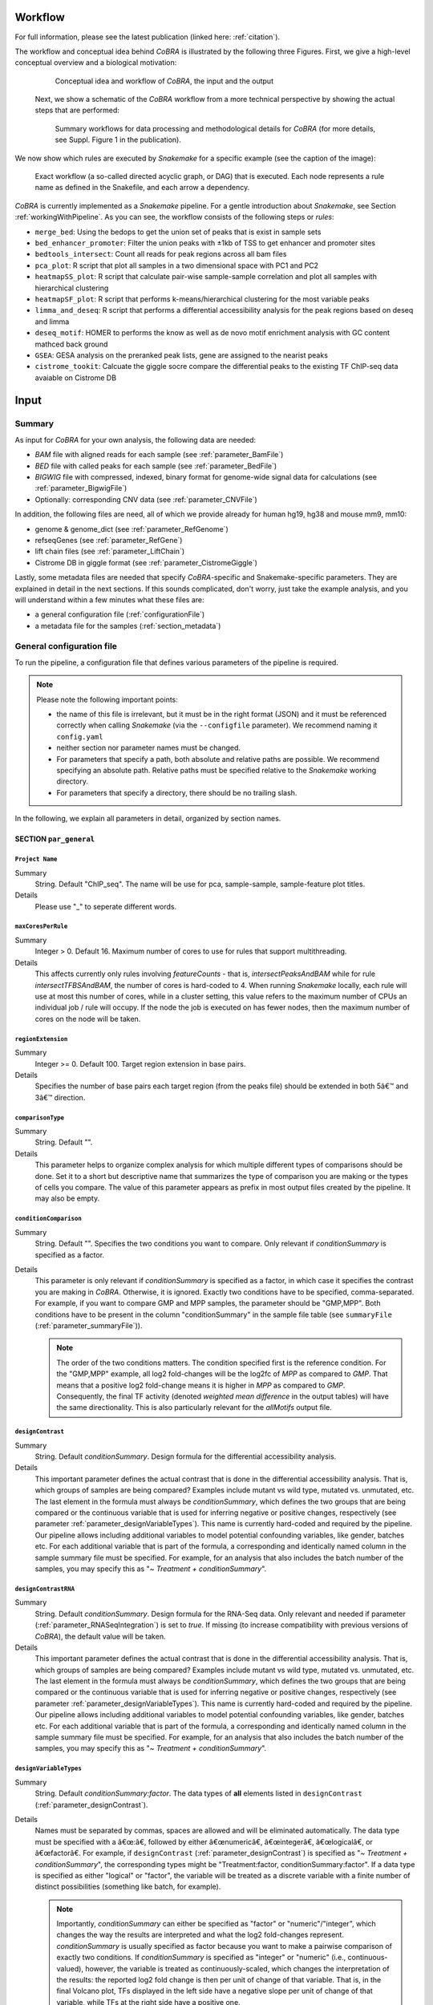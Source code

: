 .. _workflow:

Workflow
************************************************************
For full information, please see the latest publication (linked here: :ref:`citation`).


The workflow and conceptual idea behind *CoBRA* is illustrated by the following three Figures. First, we give a high-level conceptual overview and a biological motivation:

   .. figure:: workflow.png
         :scale: 30 %
         :alt: CoBRA schematics
         :align: center

         Conceptual idea and workflow of *CoBRA*, the input and the output


 Next, we show a schematic of the *CoBRA* workflow from a more technical perspective by showing the actual steps that are performed:


   .. figure:: Cobra_workflow.png
      :scale: 16 %
      :alt: Schematic of the CoBRA workflow and the GC binning
      :align: center

      Summary workflows for data processing and methodological details for *CoBRA* (for more details, see Suppl. Figure 1 in the publication).


We now show which rules are executed by *Snakemake* for a specific example (see the caption of the image):
         
   .. figure:: dag.png
         :scale: 20 %
         :alt: Directed acyclic graph of an example workflow
         :align: center
         
         Exact workflow (a so-called directed acyclic graph, or DAG) that is executed. Each node represents a rule name as defined in the Snakefile, and each arrow a dependency.

*CoBRA* is currently implemented as a *Snakemake* pipeline. For a gentle introduction about *Snakemake*, see Section :ref:`workingWithPipeline`. As you can see, the workflow consists of the following steps or *rules*:

- ``merge_bed``: Using the bedops to get the union set of peaks that is exist in sample sets
- ``bed_enhancer_promoter``:  Filter the union peaks with ±1kb of TSS to get enhancer and promoter sites
- ``bedtools_intersect``: Count all reads for peak regions across all bam files
- ``pca_plot``: R script that plot all samples in a two dimensional space with PC1 and PC2
- ``heatmapSS_plot``: R script that calculate pair-wise sample-sample correlation and plot all samples with hierarchical clustering
- ``heatmapSF_plot``: R script that performs k-means/hierarchical clustering for the most variable peaks
- ``limma_and_deseq``: R script that performs a differential accessibility analysis for the peak regions based on deseq and limma
- ``deseq_motif``: HOMER to performs the know as well as de novo motif enrichment analysis with GC content mathced back ground
- ``GSEA``: GESA analysis on the preranked peak lists, gene are assigned to the nearist peaks
- ``cistrome_tookit``: Calcuate the giggle socre compare the differential peaks to the existing TF ChIP-seq data avaiable on Cistrome DB



Input
************************************************************


Summary
==============================

As input for *CoBRA* for your own analysis, the following data are needed:

- *BAM* file with aligned reads for each sample (see :ref:`parameter_BamFile`)
- *BED* file with called peaks for each sample (see :ref:`parameter_BedFile`)
- *BIGWIG* file with compressed, indexed, binary format for genome-wide signal data for calculations (see :ref:`parameter_BigwigFile`)
- Optionally: corresponding CNV data (see :ref:`parameter_CNVFile`)

In addition, the following files are need, all of which we provide already for human hg19, hg38 and mouse mm9, mm10:

- genome & genome_dict (see :ref:`parameter_RefGenome`)
- refseqGenes (see :ref:`parameter_RefGene`)
- lift chain files (see :ref:`parameter_LiftChain`)
- Cistrome DB in giggle format (see :ref:`parameter_CistromeGiggle`)


Lastly, some metadata files are needed that specify *CoBRA*-specific and Snakemake-specific parameters. They are explained in detail in the next sections. If this sounds complicated, don't worry, just take the example analysis, and you will understand within a few minutes what these files are:

- a general configuration file (:ref:`configurationFile`)
- a metadata file for the samples (:ref:`section_metadata`)


.. _configurationFile:

General configuration file
==============================

To run the pipeline, a configuration file that defines various parameters of the pipeline is required.

.. note:: Please note the following important points:

  - the name of this file is irrelevant, but it must be in the right format (JSON) and it must be referenced correctly when calling *Snakemake* (via the ``--configfile`` parameter). We recommend naming it ``config.yaml``
  - neither section nor parameter names must be changed.
  - For parameters that specify a path, both absolute and relative paths are possible.  We recommend specifying an absolute path. Relative paths must be specified relative to the *Snakemake* working directory.
  - For parameters that specify a directory, there should be no trailing slash.

In the following, we explain all parameters in detail, organized by section names.


SECTION ``par_general``
--------------------------------------------

.. _parameter_Project_Name:


``Project Name``
^^^^^^^^^^^^^^^^^^^^^^^^^^^^^^

Summary
  String. Default "ChIP_seq". The name will be use for pca, sample-sample, sample-feature plot titles.

Details
   Please use "_" to seperate different words.



``maxCoresPerRule``
^^^^^^^^^^^^^^^^^^^^^^^^^^^^^^

Summary
  Integer > 0. Default 16. Maximum number of cores to use for rules that support multithreading.

Details
  This affects currently only rules involving *featureCounts* - that is, *intersectPeaksAndBAM* while for rule *intersectTFBSAndBAM*, the number of cores is hard-coded to 4. When running *Snakemake* locally, each rule will use at most this number of cores, while in a cluster setting, this value refers to the maximum number of CPUs an individual job / rule will occupy. If the node the job is executed on has fewer nodes, then the maximum number of cores on the node will be taken.


.. _parameter_regionExtension:


``regionExtension``
^^^^^^^^^^^^^^^^^^^^^^^^^^^^^^

Summary
  Integer >= 0. Default 100. Target region extension in base pairs.

Details
  Specifies the number of base pairs each target region (from the peaks file) should be extended in both 5â€™ and 3â€™ direction.

.. _parameter_maxCoresPerRule:




.. _parameter_comparisonType:


``comparisonType``
^^^^^^^^^^^^^^^^^^^^^^^^^^^^^^

Summary
  String. Default "".

Details
  This parameter helps to organize complex analysis for which multiple different types of comparisons should be done. Set it to a short but descriptive name that summarizes the type of comparison you are making or the types of cells you compare. The value of this parameter appears as prefix in most output files created by the pipeline. It may also be empty.


.. _parameter_conditionComparison:


``conditionComparison``
^^^^^^^^^^^^^^^^^^^^^^^^^^^^^^^^^^^

Summary
  String. Default "". Specifies the two conditions you want to compare. Only relevant if *conditionSummary* is specified as a factor.

Details
  This parameter is only relevant if *conditionSummary* is specified as a factor, in which case it specifies the contrast you are making in *CoBRA*. Otherwise, it is ignored. Exactly two conditions have to be specified, comma-separated. For example, if you want to compare GMP and MPP samples, the parameter should be "GMP,MPP". Both conditions have to be present in the column "conditionSummary" in the sample file table (see ``summaryFile`` (:ref:`parameter_summaryFile`)).

  .. note:: The order of the two conditions matters. The condition specified first is the reference condition. For the "GMP,MPP" example, all log2 fold-changes will be the log2fc of *MPP* as compared to *GMP*. That means that a positive log2 fold-change means it is higher in *MPP* as compared to *GMP*. Consequently, the final TF activity (denoted *weighted mean difference* in the output tables) will have the same directionality. This is also particularly relevant for the *allMotifs* output file.

.. _parameter_designContrast:


``designContrast``
^^^^^^^^^^^^^^^^^^^^^^^^^^^^^^

Summary
  String. Default  *conditionSummary*. Design formula for the differential accessibility analysis.

Details
  This important parameter defines the actual contrast that is done in the differential accessibility analysis. That is, which groups of samples are being compared? Examples include mutant vs wild type, mutated vs. unmutated, etc. The last element in the formula must always be *conditionSummary*, which defines the two groups that are being compared or the continuous variable that is used for inferring negative or positive changes, respectively (see parameter :ref:`parameter_designVariableTypes`). This name is currently hard-coded and required by the pipeline. Our pipeline allows including additional variables to model potential confounding variables, like gender, batches etc. For each additional variable that is part of the formula, a corresponding and identically named column in the sample summary file must be specified. For example, for an analysis that also includes the batch number of the samples, you may specify this as "*~ Treatment + conditionSummary*".


.. _parameter_designContrastRNA:


``designContrastRNA``
^^^^^^^^^^^^^^^^^^^^^^^^^^^^^^^^

Summary
  String. Default  *conditionSummary*. Design formula for the RNA-Seq data. Only relevant and needed if parameter (:ref:`parameter_RNASeqIntegration`) is set to *true*. If missing (to increase compatibility with previous versions of *CoBRA*), the default value will be taken.

Details
  This important parameter defines the actual contrast that is done in the differential accessibility analysis. That is, which groups of samples are being compared? Examples include mutant vs wild type, mutated vs. unmutated, etc. The last element in the formula must always be *conditionSummary*, which defines the two groups that are being compared or the continuous variable that is used for inferring negative or positive changes, respectively (see parameter :ref:`parameter_designVariableTypes`). This name is currently hard-coded and required by the pipeline. Our pipeline allows including additional variables to model potential confounding variables, like gender, batches etc. For each additional variable that is part of the formula, a corresponding and identically named column in the sample summary file must be specified. For example, for an analysis that also includes the batch number of the samples, you may specify this as "*~ Treatment + conditionSummary*".

.. _parameter_designVariableTypes:


``designVariableTypes``
^^^^^^^^^^^^^^^^^^^^^^^^^^^^^^^^^^^^

Summary
  String. Default  *conditionSummary:factor*.   The data types of **all** elements listed in ``designContrast`` (:ref:`parameter_designContrast`).

Details
  Names must be separated by commas, spaces are allowed and will be eliminated automatically. The data type must be specified with a â€œ:â€, followed by either â€œnumericâ€, â€œintegerâ€, â€œlogicalâ€, or â€œfactorâ€. For example, if ``designContrast`` (:ref:`parameter_designContrast`) is specified as "*~ Treatment + conditionSummary*", the corresponding types might be "Treatment:factor, conditionSummary:factor". If a data type is specified as either "logical" or "factor", the variable will be treated as a discrete variable with a finite number of distinct possibilities (something like batch, for example).

  .. note:: Importantly, *conditionSummary* can either be specified as "factor" or "numeric"/"integer", which changes the way the results are interpreted and what the log2 fold-changes represent. *conditionSummary* is usually specified as factor because you want to make a pairwise comparison of exactly two conditions. If *conditionSummary* is specified as "integer" or "numeric" (i.e., continuous-valued), however, the variable is treated as continuously-scaled, which changes the interpretation of the results: the reported log2 fold change is then per unit of change of that variable. That is, in the final Volcano plot, TFs displayed in the left side have a negative slope per unit of change of that variable, while TFs at the right side have a positive one.


.. _parameter_nPermutations:


``nPermutations``
^^^^^^^^^^^^^^^^^^^^^^^^^^^^^^

Summary
  Integer >=  0. Default 50. The number of random sample permutations.

Details
  If set to a value > 0, in addition to the real data, the sample conditions as specified in the sample table will be randomly permuted *nPermutations* times. This is the recommended way of computing statistical significances for each TF.
  In this approach, the resulting significance value captures the significance of the effect size (that is, the TF activity) for the real data as compared to permuted one.
  Note that the maximum number of possible permutations is limited by the number of samples and can be computed with the binomial coefficient *n* over *k*. For example, if you have *n* = 8 samples in total and they split up in the two conditions/groups as *k* = 5 / *k* = 3, the total number of permutations is 8 over 5 or 8 over 3 (they are both identical). We generally recommend setting this value to high values such as 1,000. If the value is set to a number higher than the number of possible permutations, it will be adjusted automatically to the maximum number of permutations as determined by the binomial coefficient.

  If set to 0, an alternative way of computing significances that is not based on permutations is performed. First, in the CG normalization step, a Welch Two Sample t-test is performed for each bin and the overall significance by treating the T-statistics as z-scores is calculated, which allows to summarize them across the bins and convert them to one p-value per TF. For this conversion of z-scores per bin to p-value an estimate of the variance of the T-scores is approximated (see the publication for details). This procedure reduces the dependency of the p-value on the sample size (since the number of TFBS can range between a few dozen and multiple tens of thousands depending on the TF).

  .. note:: If set to a value > 0, the ``nBootstraps`` (:ref:`parameter_nBootstraps`) is ignored and can be set to any value.

  .. note:: While using permutations is the recommended approach for assessing statistical significance, in some cases it might be more useful to use the analytical approach: (1) If the number of samples is small or the groups show a very uneven distributions, the total number of possible permutations is also very small and therefore also the permutation-based approach might not accurately assess significance. As a rough guideline, we do not recommend running less than 100 permutations. (2) This approach is usually more stringent than the analytical one. If you have only small differences between the two groups and despite the fact there is no strong signal to capture in the first place, you may want to run the analytical approach instead in such a case.

  .. note:: The permutation-based approach is computationally more expensive than the analytical approach. The running time of the pipeline increases with the number of permutations.

.. warning:: Do not change the value of this parameter after (parts of) the pipeline have been run, some steps may fail due to this change. If you really need to change the value, rerun the pipeline from the *diffPeaks* step onwards.

.. _parameter_nBootstraps:

``nBootstraps``
^^^^^^^^^^^^^^^^^^^^^^^^^^^^^^

Summary
  Integer >=  0. Default 1,000. The number of bootstrap for estimating the variance of the TF-specific T scores in the CG binning step.

Details
  To properly estimate the variance of the T scores for each TF in the CG binning step, we employ a bootstrap approach using the boot library in R with a user-adjustable number of bootstrap replicates (default 1,000), with resampling the bin-specific data and then performing the t-test against the full sample as described above. We then calculate the variance of the bootstrapped T scores for each bin. For more details, see the methods of the publication.

  .. note:: Only relevant if the ``nPermutations`` (:ref:`parameter_nPermutations`) is set to 0. If both are set to 0, an error is thrown.

  .. warning:: If bootstraps are used, it is recommended to use a reasonable large number. We recommend a value 1,000 and found that higher numbers do not add much benefit but instead only increase running time unnecessarily.


.. _parameter_nGCBins:


``nGCBins``
^^^^^^^^^^^^^^^^^^^^^^^^^^^^^^

Summary
  Integer > 0. Default 10. Number of GC bins for the binning step.

Details

  This parameter sets the number of GC bins that are used during the binning step. The default is to split the data into 10 bins (0-10% GC content, 11-20%, ..., 91-100%), for each of which the significance is calculated independently (see Methods). Too many bins may result in bins being skipped due to an insufficient number of TFBS for that particular bin and TF, while too few bins may introduce GC-specific biases when summarizing the signal across all TFBS.



.. _parameter_TFs:


``TFs``
^^^^^^^^^^^^^^^^^^^^^^^^^^^^^^

Summary
  String. Default "all". Either "all" or a comma-separated list of TF names of TFs to include. If set to "all", all TFs that are found in the directory as specified in ``dir_TFBS`` (:ref:`parameter_dir_TFBS`) will be used.

Details
  If the analysis should be restricted to a subset of TFs, list the names of the TF to include in a comma-separated manner here.

  .. note:: For each TF ``{TF}``, a corresponding file ``{TF}_TFBS.bed`` needs to be present in the directory that is specified by ``dir_TFBS`` (:ref:`parameter_dir_TFBS`).

  .. warning:: We strongly recommending running *CoBRA* with as many TF as possible due to our statistical model that we use that compares against a background model.

.. _parameter_dir_scripts:


``dir_scripts``
^^^^^^^^^^^^^^^^^^^^^^^^^^^^^^

Summary
  String. The path to the directory where the R scripts for running the pipeline are stored.

Details
  .. warning:: The folder name must be ``R``, and it has to be located in the same folder as the ``Snakefile``.

.. _parameter_RNASeqIntegration:


``RNASeqIntegration``
^^^^^^^^^^^^^^^^^^^^^^^^^^^^^^^^^^^^^^^^^^^^^^^^^^^^^^^^^^^^

Summary
  Logical. true or false. Default false. Should RNA-Seq data be integrated into the pipeline?

Details
  If set to true, RNA-Seq counts as specified in ``RNASeqCounts`` (:ref:`parameter_RNASeqCounts`) will be used to classify each TF into either â€œactivatorâ€, â€œrepressorâ€, â€œunknownâ€, or â€œnot-expressedâ€ for the final Volcano plot visualization and the summary table.

  .. note::RNA-Seq integration is only included in the very last step of the pipeline, so it can also be easily integrated later.


SECTION ``samples``
--------------------------------------------

.. _parameter_summaryFile:


``summaryFile``
^^^^^^^^^^^^^^^^^^^^^^^^^^^^^^^^^^^^^^^^^^^^^^^^^^^^^^^^^^^^
Summary
  String. Default "samples.tsv". Path to the sample metadata file.

Details
  Path to a tab-separated file that summarizes the input data. See the section :ref:`section_metadata` and the example file for how this file should look like.


.. _parameter_pairedEnd:

``pairedEnd``
^^^^^^^^^^^^^^^^^^^^^^^^^^^^^^^^^^^^^^^^^^^^^^^^^^^^^^^^^^^^
Summary
  Logical. true or false. Default true. Is the data paired-end? If single-end, set to false.

Details
  Both paired-end and single-end data can be run with *CoBRA*.


SECTION ``peaks``
--------------------------------------------

.. _parameter_consensusPeaks:


``consensusPeaks``
^^^^^^^^^^^^^^^^^^^^^^^^^^^^^^^^^^^^^^^^^^^^^^^^^^^^^^^^^^^^
Summary
  String. Default "" (empty). Path to the consensus peak file.

Details
  If set to the empty string "", the pipeline will generate a consensus peaks out of the peak files from each individual sample using the R package ``DiffBind``. For this, you need to provide the following two things:

  - a peak file for each sample in the metadata file in the column *peaks*, see the section :ref:`section_metadata` for details.
  - The format of the peak files, as specified in ``peakType`` (:ref:`parameter_peakType`)

  If a file is provided, it must be a valid *BED* file with at least 3 columns:

  - tab-separated columns
  - no column names in the first row
  - Columns 1 to 3:

    1. Chromosome
    2. Start position
    3. End position

  - Optional (content for each is ignored and not checked for validity):

    4. Identifier (will be made unique for each if this is not the case already)
    5. Score
    6. Strand

    .. warning:: *CoBRA* will take a long time to run if the number of peaks is too high. We recommend having less than 100,000 peaks. If the number of peaks is higher for your analysis, we strongly recommend filtering the peaks beforehand to include only the most relevant peaks.

.. _parameter_peakType:


``peakType``
^^^^^^^^^^^^^^^^^^^^^^^^^^^^^^^^^^^^^^^^^^^^^^^^^^^^^^^^^^^^
Summary
  String. Default ``narrow``. File format of the individual, sample-specific peak files. Only relevant if no consensus peak file has been provided (i.e., the :ref:`parameter_consensusPeaks` is empty).

Details
  Only needed if no consensus peak set has been provided. All individual peak files must be in the same format. We recommend the ``narrow`` format (files ending in ``.narrowPeak``) that is a direct output from *MACS2*, but other formats are supported. See the help for *DiffBind dba* for a full list of supported formats, the most common ones include:

  - ``bed``: .bed file; peak score is in fifth column
  - ``narrow``: narrowPeaks file (from *MACS2*)

.. _parameter_minOverlap:


``minOverlap``
^^^^^^^^^^^^^^^^^^^^^^^^^^^^^^^^^^^^^^^^^^^^^^^^^^^^^^^^^^^^

Summary
  Integer >= 0 or Float between 0 and 1. Default 2. Minimum overlap for peak files for a peak to be considered into the consensus peak set. Corresponds to the ``minOverlap`` argument in the *dba* function of *DiffBind*. Only relevant if no consensus peak file has been provided (i.e., ``consensusPeaks``, :ref:`parameter_consensusPeaks`, is empty).

Details
  Only include peaks in at least this many peak sets in the main binding matrix. If set to a value between zero and one, peak will be included from at least this proportion of peak sets. For more information, see the ``minOverlap`` argument in the *dba* function of *DiffBind*  `(see here) <http://bioconductor.org/packages/release/bioc/manuals/DiffBind/man/DiffBind.pdf>`_.


SECTION ``additionalInputFiles``
--------------------------------------------


.. _parameter_refGenome_fasta:


``refGenome_fasta``
^^^^^^^^^^^^^^^^^^^^^^^^^^^^^^

Summary
  String. Default â€˜hg19.fastaâ€™. Path to the reference genome *fasta* file.

Details

  .. warning:: You need write access to the directory in which the *fasta* file is stored, make sure this is the case or copy the *fasta* file to a different directory. The reason is that the pipeline produces a *fasta* index file, which is put in the same directory as the corresponding *fasta* file. This is a limitation of *samtools faidx* and not our pipeline.

  .. note:: This file has to be in concordance with the input data; that is, the exact same genome assembly version must be used. In the first step of the pipeline, this is checked explicitly, and any mismatches will result in an error.

.. _parameter_dir_TFBS:



``dir_TFBS``
^^^^^^^^^^^^^^^^^^^^^^^^^^^^^^^^^^^^^^^^^^^^^^^^^^^^^^^^^^^^

Summary
  String. Path to the directory where the TF-specific files for TFBS results are stored.

Details
  Each TF *{TF}* has to have one *BED* file, in the format *{TF}.bed*.  Each file must be a valid *BED6* file with 6 columns, as follows:

  1. chromosome
  2. start
  3. end
  4. ID (or sequence)
  5. score or any other numeric column
  6. strand

  For user convenience, we provide such sorted files as described in the publication as a separate download:

  - hg19: For a pre-compiled list of 638 human TF with in-silico predicted TFBS based on the *HOCOMOCO 10* database and *PWMScan* for hg19, `download this file: <https://www.embl.de/download/zaugg/CoBRA/TFBS/TFBS_hg19_PWMScan_HOCOMOCOv10.tar.gz>`__
  - hg38: For a pre-compiled list of 767 human TF with in-silico predicted TFBS based on the *HOCOMOCO 11* database and *FIMO* from the MEME suite for hg38, `download this file: <https://www.embl.de/download/zaugg/CoBRA/TFBS/TFBS_hg38_FIMO_HOCOMOCOv11.tar.gz>`_. For a pre-compiled list of 768 human TF with in-silico predicted TFBS based on the *HOCOMOCO 11* database and *PWMScan* for hg38, `download this file: <https://www.embl.de/download/zaugg/CoBRA/TFBS/TFBS_hg38_PWMScan_HOCOMOCOv11.tar.gz>`__
  - mm10: For a pre-compiled list of 422 mouse TF with in-silico predicted TFBS based on the *HOCOMOCO 10* database and *PWMScan* for mm10, `download this file: <https://www.embl.de/download/zaugg/CoBRA/TFBS/TFBS_mm10_PWMScan_HOCOMOCOv10.tar.gz>`__

  However, you may also manually create these files to include additional TF of your choice or to be more or less stringent with the predicted TFBS. For this, you only need PWMs for the TF of interest and then a motif prediction tool such as *FIMO* or *MOODS*.


.. _parameter_RNASeqCounts:


``RNASeqCounts``
^^^^^^^^^^^^^^^^^^^^^^^^^^^^^^^^^^^^^^^^^^^^^^^^^^^^^^^^^^^^

Summary
  String. Default â€œâ€. Path to the file with RNA-Seq counts.

Details
  If no RNA-Seq data is included, set to the empty string â€œâ€. Otherwise, if ``RNASeqIntegration`` (:ref:`parameter_RNASeqIntegration`) is set to true,  specify the path to a tab-separated file with *raw* RNA-Seq counts. We apply some basic filtering for lowly expressed genes and exclude genes with small counts, so there is principally no need for manual filtering unless you want to do so. For guidance, you may want to read `Question 4 here <https://horvath.genetics.ucla.edu/html/CoexpressionNetwork/Rpackages/WGCNA/faq.html>`__.

  The first line must be used for labeling the samples, with column names being identical to the sample names as specific in the sample summary table (``summaryFile``, :ref:`parameter_summaryFile`). If you have RNA-Seq data for only a subset of the input samples, this is no problem - the classification will then naturally only be based on the subset. The first column must be named ENSEMBL and it must contain ENSEMBL IDs (e.g., *ENSG00000028277*) without dots. The IDs are then matched to the IDs from the file as specified in ``HOCOMOCO_mapping`` (:ref:`parameter_HOCOMOCO_mapping`).

.. _parameter_HOCOMOCO_mapping:


``HOCOMOCO_mapping``
^^^^^^^^^^^^^^^^^^^^^^^^^^^^^^^^^^^^^^^^^^^^^^^^^^^^^^^^^^^^

Summary
  String. Path to the TF-Gene translation table.

Details
  If RNA-Seq integration shall be used, a translation table to associate TFs and ENSEMBL genes is needed. For convenience, we provide such a translation table compatible with the pre-provided TFBS lists. Specifically, for each of the currently three TFBS lists, we provide corresponding translation tables for:

  1. hg19 with HOCOMOCO 10
  2. hg38 with HOCOMOCO 11
  3. mm10 with HOCOMOCO 10

  If you want to create your own version, check the example translation tables and construct one with an identical structure.

.. _section_metadata:


Input metadata
=============================================

This file summarizes the data and corresponding available metadata  that should be used for the analysis. The format is flexible and may contain additional columns that are ignored by the pipeline, so it can be used to capture all available information in a single place. Importantly, the file must be saved as tab-separated, the exact name does not matter as long as it is correctly specified in the configuration file.

  .. warning:: Make sure that the line endings are correct. Different operating systems use different characters to mark the end of line, and the line ending character must be compatible with the operating system in which you run *CoBRA*. For example, if you created the file in MAC, but you run it in a Linux environment (e.g., a cluster system), you may have to convert line endings to make them compatible with Linux. For more information, see `here <https://blog.shvetsov.com/2012/04/covert-unix-windows-mac-line-endings.html>`__ .

It must contain at least contain the following columns (the exact names do matter):

- ``sampleID``: The ID of the sample.

  .. note:: Note that each sample ID must be unique! If you want to include replicate samples, rename them, for example by adding "_1", "_2" etc at the end. All that *CoBRA* cares about is the correct group assignment as defined by the column *conditionSummary*.

- ``bamReads``:  path to the *BAM* file corresponding to the sample.

  .. warning:: All *BAM* files must meet *SAM* format specifications. You may use the program *ValidateSamFile* from the *Picard tools* to check and identify problems with your file. Chromosome names must have a "*chr*" as prefix, otherwise *CoBRA* may crash.

- ``peaks``: absolute path to the sample-specific peak file, in the format as given by ``peakType`` (:ref:`parameter_peakType`). Only needed if no consensus peak file is provided.
- ``conditionSummary``: String with an arbitrary condition name that defines which condition the sample belongs to. There must be only exactly two different conditions across all samples (e.g., *mutated and unmutated*, *day0 and day10*, ...). In addition, the two conditions must match the ones specified in the ``conditionComparison`` (:ref:`parameter_conditionComparison`).
- if applicable, all additional variables from the design formula except ``conditionSummary`` must also be present as a separate column.


.. warning:: Do not change the samples data after you started an analysis. You may introduce inconsistencies that will result in error messages. If you need to alter the sample data, we strongly advise to recalculate all steps in the pipeline.

Output
************************************************************

The pipeline produces quite a large number of output files, only some of which are however relevant for the regular user.

.. note:: In the following, the directory structure and the files are briefly outlined. As some directory or file names depend on specific parameters in the configuration file, curly brackets will be used to denote that the filename depends on a particular parameter or name. For example, ``{comparisonType}`` and ``{regionExtension}`` refer to ``comparisonType`` (:ref:`parameter_comparisonType`) and ``regionExtension`` ( :ref:`parameter_regionExtension`) as specified in the configuration file.

Most files have one of the following file formats:

- .bed.gz (gzipped bed file)
- .tsv.gz (tab-separated value, text file with tab as column separators, gzipped)
- .rds (binary R format, read into with the function ``readRDS``)
- .pdf (PDF format)
- .log (text format)

FOLDER ``FINAL_OUTPUT``
=============================================

In this folder, the final output files are stored. Most users want to examine the files in here for further analysis.


Sub-folder ``extension{regionExtension}``
----------------------------------------------

Stores results related to the user-specified extension size (``regionExtension``, :ref:`parameter_regionExtension`). In the following, the files are ordered by significance or relevance for interpretation an downstream analyses.

.. note:: In all output files, in the column ``permutation``, 0 always refers to the non-permuted, real data, while permutations > 0 reflect real permutations.


FILES ``{comparisonType}.summary.volcano.pdf`` and ``{comparisonType}.summary.volcano.q*.pdf``
^^^^^^^^^^^^^^^^^^^^^^^^^^^^^^^^^^^^^^^^^^^^^^^^^^^^^^^^^^^^^^^^^^^^^^^^^^^^^^^^^^^^^^^^^^^^^^^^^^^^
Summary
  A visual summary of the results in the form of a Volcano plot. If you run the classification mode, multiple files are created, as follows:

    - ``{comparisonType}.summary.volcano.pdf``. This file intentionally empty, see the other files below
    - ``{comparisonType}.summary.volcano.q{X}.pdf``, with {X} being 0.001, 0.01, 0.05, and 0.1, corresponding to different stringencies of the classification. Thus, only the classification (i.e, coloring of the data points) differs among the 4 PDF files.

  If you run only the basic mode, only the file ``{comparisonType}.summary.volcano.pdf`` is created.

  Each PDF contains multiple pages, essentially showing the same data but with different filters, and the structure is as follows:

  - Basic mode (10 pages in total)
    - Pages 1-5: Volcano plot for different values for the adjusted p-value, starting from the most stringent, 0.001, to 0.01, 0.05, 0.1 and finally the least stringent 0.2
    - Pages 6-10: Same as pages 1-5, just with the raw p-value
  - Classification mode (30 pages in total)
    - Pages 1:15: Volcano plot for different values for the adjusted p-value, starting from the most stringent, 0.001, to 0.01, 0.05, 0.1 and finally the least stringent 0.2. For each of these values, 3 pages are shown: 1: all four classes, 2: excluding not-expressed TFs, 3: only showing activator and repressor TFs (see also the legend)
    - Pages 16-30: Same as pages 1-15, just with the raw p-value

  Generally, each page shows a Volcano plot of the differential TF activity (labeled as *weighted mean difference*) between the two conditions you run the analysis for (x-axis) and the corresponding significance (y-axis, adjusted for multiple testing and -log10 transformed). Each point is a TF. The significance threshold is indicated with a dotted line. TFBS is the number of predicted TF binding site that overlap the peak regions and upon which the weighted mean difference is based on. If the classification mode was run, the lgend also shows the TF classification, and points are colored accordingly. Note that different sets of classification classes are shown on each page, see above.


FILE ``{comparisonType}.summary.tsv.gz``
^^^^^^^^^^^^^^^^^^^^^^^^^^^^^^^^^^^^^^^^^^^^^^^^^^^^^^^^^^^^
Summary
  The final summary table with all *CoBRA* results. This table is also used for the final Volcano plot visualization. The number of columns may vary and depends on the mode you run *CoBRA* for (i.e., only basic mode or also classification mode, analytical or permutation-based approach).

Details
  The following columns are always present and relevant:

  - *TF*: name of the TF
  - *weighted_meanDifference*: This is the TF activity value that captures the difference in accessibility between the two conditions. More precisely, it is the difference of the real and background distribution, calculated as the weighted mean across all CG bins (see the publication or :ref:`workflow` for a graphical depiction of how this works put plot how this is calculated). In the Volcano plot, this is the x-axis. Higher values in either positive and negative direction indicate a larger TF activity in one of the two conditions (i.e., the predicted TF binding sites for this TFs are more accessible). Positive and negative values denote whether the value was bigger in one or the other condition, see the Volcano plot for easier interpretation as well as the notes for :ref:``conditionComparison``.
  - *weighted_CD*: An alternative measure for the effect size that can be seen as alternative for the *weighted_meanDifference* but that we provide nevertheless. It is calculated in a similar fashion as the *weighted_meanDifference*, but instead of taking the difference in the means of the log2 fold-change values from foreground and background, it represents the Cohen's d measure of effect size (as calculated by the ``cohensD`` function from the *lsr* package), weighted by CG bin as for the *weighted_meanDifference*.
  - *TFBS*: The number of predicted TF binding sites for the particular TF that overlap with the peaks and that the analysis was based on.
  - *pvalue*: The p-value assesses the significance of the obtained *weighted_meanDifference*. The exact calculation depends on whether permutations are used (permutation-based approach) or not (analytical approach) and is fully described in the *STAR* methods of the publication, section "Estimation of significance for differential activity for each TF"
  - *pvalueAdj*: adjusted p-values using Benjamini-Hochberg

  The following columns are only relevant if you run the analytical mode:

  - *weighted_Tstat* and *variance*: These columns are only relevant for the analytical version. See the section "Estimation of significance for differential activity for each TF" in the  *STAR* methods for details. The resulting p-value is based on these columns and we provide them for the sake of completeness.

  The following columns are only relevant if you run the classification mode:

  - *median.cor.tfs*: The median value for the RNA-ATAC correlations from the foreground (i.e., peaks with a predicted TFBS for the particular TF)
  - *classification_\**: The columns are explained below, but for each of them, a TF is either classified as *activator*, *undetermined*, *repressor* or *not-expressed*). For details how TFs are classified, see the *STAR* methods, section "Classification of TFs into activator and repressors". Note that the current implementation uses a two-step process to classify TFs. We provide the classifications for both steps for clarity, and they are further subdivided into different classification stringencies (e.g., for more stringent classifications, i.e. smaller values, more TFs are classified as undetermined and only the strongest activators and repressors will be classified as such). These values denote the particular percentiles of the background distribution across the background values for all TF as a threshold for activators and repressors and are used to distinguish real correlations from noise (i.e., activator/repressor from undetermined). The classification stringency goes from 0.001 (most stringent), 0.01, 0.05 to 0.1 (least stringent).

    - classification_q0.\* (without final): TF classifications after step 1
    - classification_distr_rawP: The raw p-value of the one-sided Wilcoxon rank sum test for step 2. For TFs that were classified as either repressor or activator after step 1 but for which the raw p value of the Wilcoxon rank sum test was not significant, we changed their classification to undetermined, thereby removing TF classifications with weak support
    - classification_q0.\*_final*: TF classifications after step 2 (final, this is what is shown in the Volcano plot)



FILES ``{comparisonType}.diagnosticPlotsClassification1.pdf`` and ``{comparisonType}.diagnosticPlotsClassification2.pdf``
^^^^^^^^^^^^^^^^^^^^^^^^^^^^^^^^^^^^^^^^^^^^^^^^^^^^^^^^^^^^^^^^^^^^^^^^^^^^^^^^^^^^^^^^^^^^^^^^^^^^^^^^^^^^^^^^^^^^^^^^^^^^^^
Summary
  Diagnostic plots related to the classification mode.

  File ``{comparisonType}.diagnosticPlotsClassification1.pdf``:

   - Pages 1-4: Median Pearson correlation for all TFs, ordered from bottom (lowest) to top (highest). Each dot is one TF, and the color of the dot indicates the TF classification (red: repressor, black/gray: undetermined, green: activator). Each page shows the stringency on which the classification is based for this particular threshold as annotated vertical lines, inside of which TFs are classified as undetermined and outside of it as either repressor (left) or activator (right). The more stringent (i.e., smaller values, see the title), the more the two lines move towards the outside, thereby increasing the width of the "undetermined" area.
   - Page 5: Summary density heatmap for each TF and for all classifications across stringencies, sorted by the median Pearson correlation (from the most negative one at the bottom to the most positive one at the top). The heatmap visualizes the correlation across all TFBS, in an alternative representation as compared to the previous pages, summarized in one plot. Colors in or closer to red indicate higher densities and therefore an accumulation of values, while ble or close to blue colors indicate the opposite. Thus, repressors will typically have an enrichment of red colors for negative correlation values, while activators have an enrichment for positive values. TFs will low or conflicting signal will be placed in the middle, classified as undetermined. The left part shows the classification of the TFs for all classification stringencies, sorted from left to right by stringency. The first number refers to the stringency as in other plots and files, but here depicted as per cent (i.e., 0.1% refers to the 0.001 stringency as referred to elsewhere). For each stringency, there are two classifications, referring to the two-step procedure as explained above (columns *classification* for the file ``{comparisonType}.summary.tsv.gz``). If the signal is strong, the difference between the final and non-final column should be small, while for low-signal classifications, pseudo-significant results will not be significant for the *final* column.

  File ``{comparisonType}.diagnosticPlotsClassification2.pdf``:

    - Pages 1-12: Correlation plots of the TF activity (weighted mean differences, x-axis) from the ATAC-Seq for all TF and the log2 foldâˆ’changes of the corresponding TF genes from the RNAâˆ’seq data (y-axis). Each TF is a point, the size of the point reflects the normalized base mean of the TF gene according to the RNA-Seq data. In addition, the glm regression line is shown, colored by the classification. The correlation plots are shown for different classification stringencies

    activator: R=0.9/0.77, pâˆ’value 0.000032/0.0029
    (Pearson/Spearman, stringency: 0.1)

    starting from the most stringent, 0.001, to 0.01, 0.05, 0.1 and finally the least stringent 0.2

    - Page 13-14: Regular (13) and MA plot based shrunken log2 fold-changes (14) of the RNA-Seq counts based on the ``DESeq2`` analysis. Both show the log2 fold changes attributable to a given variable over the mean of normalized counts for all samples, while the latter removes the noise associated with log2 fold changes from low count genes without requiring arbitrary filtering thresholds. Points are colored red if the adjusted p-value is less than 0.1. Points which fall out of the window are plotted as open triangles pointing either up or down. For more information, see `here <http://bioconductor.org/packages/devel/bioc/vignettes/DESeq2/inst/doc/DESeq2.html#ma-plot>`__.
    - Pages 15-18: Densities of nonâˆ’normalized (15) and normalized (16) mean log counts for the different samples of the RNA-Seq data, as well their respective empircal cummulative distribution functions (ECDF, pages 17 and 18 for nonâˆ’normalized and normalized mean log counts, respectively).  Since most of the genes are (heavily) affected by the experimental conditions, a successful normalization will lead to overlapping densities. The ECDFs can be thought of as integrals of the densities and give the probability of observing a certain number of counts equal to x or less given the data. For more information, see `here <https://www.huber.embl.de/users/klaus/Teaching/DESeq2Predoc2014.html/>`__.
    - Page 19: Mean SD plot (row standard deviations versus row means)
    - Page 20-end: Density plots for the TFs bla


For the other plots, already documented? To further assess systematic differences between the samples, we can also plot pairwise meanâ€“average plots: We plot the average of the logâ€“transformed counts vs the fold change per gene for each of the sample pairs.

FILE ``{comparisonType}.diagnosticPlots.pdf``
^^^^^^^^^^^^^^^^^^^^^^^^^^^^^^^^^^^^^^^^^^^^^^^^^^^^^^^^^^^^
Summary
  Various diagnostic plots for the final TF activity values, mostly related to the permutation-based approach.

Details
  If the permutation-based approach has been used, the structure is as follows:

    - Page 1: Density plot of the weighted mean difference (TF activity) values from the permutations (black) and the real values (red) across all TF. Note that the number of points in the permuted data contains more values - if 1000 permutations have been used for 640 TF, it contains 640 * 1000 values, while the red distribution only contains 640 values. This plot summaries the overall signal: if the red and black curve show little difference, it generally indicates that the observed weighted mean difference (TF activity) values across all TF are very similar to permuted values and therefore, noise. Importantly, however, there might well be individual TFs that show a large signal, which should be visible also in the red line by having outlier values towards the more extreme values. Permuted values, however, usually cluster strongly around 0, which is the expected difference between the conditions if the data are permuted.
    - Page 2 onward: Density plot for the weighted mean difference (TF activity) values from the permutations (one value per permutation, black) vs the single real value (red vertical line). The significance that is shown in the Volcano plot is based on the comparison of the permuted vs the real value (see methods for details). In brief, it is calculated as an empirical two-sided p-value per TF by comparing the real value with the distribution from the permutations and calculating the proportion of permutations for which the absolute differential TF activity is larger. For example, the p-value is small if the real value (i.e., the red line) is outside of the distribution or close to the corner of the permuted values. The p-value is consequently large, however, if the real value falls well within the distribution of the permuted values.
    - Rest: Various summary plots for different variables

  If the analytical mode has been run, the plots related to the permutations are missing from the PDF.

FILE ``{comparisonType}.allMotifs.tsv.gz``
^^^^^^^^^^^^^^^^^^^^^^^^^^^^^^^^^^^^^^^^^^^^^^^^^^^^^^^^^^^^
Summary
  Summary table for each TFBS. This file contains summary data for each TF and each TFBS and allows a more in-depth investigation.

Details
  Columns are as follows:

  - *permutation*: Permutation number. This is always 0 and can therefore be ignored
  - *TF*: name of the TF
  - *chr*, *MSS*, *MES*, *strand*, *TFBSID*: Genomic location and identifier of the (extended) TFBS
  - *peakID*:  Genomic location and annotation of the overlapping peak region
  - *l2FC*, *pval*, *pval_adj*: Results from the *limma* or *DESeq2* analysis, see the respective documentation for details (see below for links and further explanation). These column names are shared between *limma* and *DESeq2*. l2FC are interpreted as described in the ``conditionComparison`` ( :ref:`parameter_conditionComparison`)
  - *DESeq_baseMean*, *DESeq_ldcSE*, *DESeq_stat*: Results from the *DESeq2* analysis, see the *DESeq2* documentation for details (e.g., *?DESeq2::results*). If *DESeq2* was not run for calculating log2 fold-changes (i.e., if the value for the ``nPermutations`` ( :ref:`parameter_regionExtension`) is >0), these columns are set to NA.
  - *limma_avgExpr*, *limma_B*, *limma_t_stat*: Results from the *limma* analysis, see the *limma* documentation for details (e.g., *??topTable*). If *limma* was not run (i.e., if the value for the ``nPermutations`` ( :ref:`parameter_regionExtension`) is 0), these columns are set to NA.


FILE ``{comparisonType}.TF_vs_peak_distribution.tsv.gz``
^^^^^^^^^^^^^^^^^^^^^^^^^^^^^^^^^^^^^^^^^^^^^^^^^^^^^^^^^^^^
Summary
  This summary table contains various results regarding TFs, their log2 fold change distribution across all TFBS and differences between all TFBS and the peaks

Details
  See the description of the file ``{TF}.{comparisonType}.summary.rds``. This file aggregates the data for all TF and adds the following additional columns:
  - *pvalue_adj*: adjusted (fdr aka BH) p-value (based on *pvalue_raw*)
  - *Diff_mean*, *Diff_median*, *Diff_mode*, *Diff_skew*: Difference of the mean, median, mode, and skewness between the log2 fold-change distribution across all TFBS and the peaks, respectively


FOLDER ``PEAKS``
=============================================

Stores peak-associated files.


FILES ``{comparisonType}.consensusPeaks.filtered.sorted.bed``
----------------------------------------------------------------------------------------------

Summary
  Produced in rule ``filterSexChromosomesAndSortPeaks``. Filtered and sorted consensus peaks (see below). the *CoBRA* analysis is based on this set of peaks.

Details
  Filtered consensus peaks (removal of peaks from one of the following chromosomes: chrX, chrY, chrM, chrUn\*, and all contig names that do not start with "chr" such as \*random* or \*hap|_gl\*


FILE ``{comparisonType}.allBams.peaks.overlaps.bed.gz``
--------------------------------------------------------

Summary
  Produced in rule ``intersectPeaksAndBAM``. Counts for each consensus peak with each of the input *BAM* files.

Details
  No further details provided yet. Please let us know if you need more details.

FILE ``{comparisonType}.sampleMetadata.rds``
-----------------------------------------------

Summary
  Produced in rule ``DiffPeaks``. Stores data for the input data (similar to the input sample table), for both the real data and the permutations.

Details
  No further details provided yet. Please let us know if you need more details.


FILE ``{comparisonType}.peaks.rds``
--------------------------------------------

Summary
  Produced in rule ``DiffPeaks``. Internal file. Stores all peaks that will be used in the analysis in rds format.

Details
  No further details provided yet. Please let us know if you need more details.

FILE ``{comparisonType}.peaks.tsv.gz``
--------------------------------------------

Summary
  Produced in rule ``DiffPeaks``. Stores the results of the differential accessibility analysis for the peaks.

Details
  No further details provided yet. Please let us know if you need more details.

FILE ``{comparisonType}.normFacs.rds``
--------------------------------------------

Summary
  Produced in rule ``DiffPeaks``. Gene-specific normalization factors for each sample and peak.

Details
  This file is produces after the differential accessibility analysis for the peaks. The normalization factors are used for the TF-specific differential accessibility analysis.


FILES ``{comparisonType}.diagnosticPlots.peaks.pdf``
---------------------------------------------------------------------------------------------------------------------------------------------------------------------
Summary
  Produced in rule ``DiffPeaks``. Various diagnostic plots for the differential accessibility peak analysis for the real data.

Details
  The pages are as follows:

  (1) Density plots of non-normalized (page 1) and normalized (page 2) mean log counts as well their respective empirical cumulative distribution functions (ECDF, pages 3 and 4 for nonâˆ’normalized and normalized mean log counts, respectively)
  (2) pairwise mean-average plots (average of the log-transformed counts vs the fold-change per peak) for each of the sample pairs. This can be useful to further assess systematic differences between the samples. Note that only a maximum of 20 different pairwise plots are shown for time and efficacy reasons.
  (3) mean SD plots (row standard deviations versus row means, last page)


FILE ``{comparisonType}.DESeq.object.rds``
--------------------------------------------

Summary
  Produced in rule ``DiffPeaks``. The *DESeq2* object from the differential accessibility peak analysis.

Details
  No further details provided yet. Please let us know if you need more details.

FOLDER ``TF-SPECIFIC``
=============================================

Stores TF-specific files. For each TF ``{TF}``, a separate sub-folder ``{TF}`` is created by the pipeline. Within this folder, the following structure is created:

Sub-folder ``extension{regionExtension}``
----------------------------------------------

FILES ``{TF}.{comparisonType}.allBAMs.overlaps.bed.gz`` and ``{TF}.{comparisonType}.allBAMs.overlaps.bed.summary``
^^^^^^^^^^^^^^^^^^^^^^^^^^^^^^^^^^^^^^^^^^^^^^^^^^^^^^^^^^^^^^^^^^^^^^^^^^^^^^^^^^^^^^^^^^^^^^^^^^^^^^^^^^^^^^^^^^^^

Summary
  Overlap and *featureCounts* summary file of read counts across all TFBS for all input *BAM* files.

Details
  For more details, see the documentation of *featureCounts*.


FILE ``{TF}.{comparisonType}.output.tsv.gz``
^^^^^^^^^^^^^^^^^^^^^^^^^^^^^^^^^^^^^^^^^^^^

Summary
  Produced in rule ``analyzeTF``. A summary table for the differential accessibility analysis.

Details
  See the file ``{comparisonType}.allMotifs.tsv.gz`` in the ``FINAL_OUTPUT`` folder for a column description.


FILE ``{TF}.{comparisonType}.outputPerm.tsv.gz``
^^^^^^^^^^^^^^^^^^^^^^^^^^^^^^^^^^^^^^^^^^^^^^^^^^

Summary
  Produced in rule ``analyzeTF``. A subset of the file ``{TF}.{comparisonType}.output.tsv.gz`` that stores only the necessary permutation-specific results for subsequent steps.

Details
  This file has the following columns (see the description for the file ``{TF}.{comparisonType}.output.tsv.gz`` for details):
  - *TF*
  - *TFBSID*
  - *log2fc_perm* columns, which store the permutation-specific log2 fold-changes of the particular TFBS. Permutation 0 refers to the real data

FILE ``{TF}.{comparisonType}.summary.rds``
^^^^^^^^^^^^^^^^^^^^^^^^^^^^^^^^^^^^^^^^^^

Summary
   Produced in rule ``analyzeTF``. A summary table for the log2 fold-changes across all TFBS *limma* results.

Details
  This file summarizes the TF-specific results for the differential accessibility analysis and has the following columns:
  - *TF*: name of the TF
  - *permutation*: The number of the permutation.
  - *Pos_l2FC*, *Mean_l2FC*, *Median_l2FC*, *sd_l2FC*, *Mode_l2FC*, *skewness_l2FC*: fraction of positive values, mean, median, standard deviation, mode value and Bickel's measure of skewness of the log2 fold change distribution across all TFBS
  - *pvalue_raw* and *pvalue_adj*: raw and adjusted (fdr aka BH) p-value of the t-test
  - *T_statistic*: the value of the T statistic from the t-test
  - *TFBS_num*: number of TFBS


FILES ``{TF}.{comparisonType}.diagnosticPlots.pdf``
^^^^^^^^^^^^^^^^^^^^^^^^^^^^^^^^^^^^^^^^^^^^^^^^^^^^^^^^^^^^^^^^^^^^^^^^^^^^^^^^^^^^^^^^^^^^^^^^^^^^^^^^^^^^^^^^^^^^^^^^^^^^^^^^^^^^^^^^^^^^^^^^^^^

Summary
  Produced in rule ``analyzeTF``. Various diagnostic plots for the differential accessibility TFBS analysis for the real data.

Details
  See the description of the file ``{comparisonType}.diagnosticPlots.peaks.pdf`` in the ``PEAKS`` folder, which has an identical structure. Here, the second last page shows two density plots of the log2 fold-changes for the specific pairwise comparson that *CoBRA* run for, one for the peak log2 fold-changes (independent of any TF) and one for the TF-specific one (i.e., across all TFBS from the subset of peaks with a TFBS for this TF). The last page shows the same but in a cumulative representation.


FILE ``{TF}.{comparisonType}.permutationResults.rds``
^^^^^^^^^^^^^^^^^^^^^^^^^^^^^^^^^^^^^^^^^^^^^^^^^^^^^^^

Summary
  Produced in rule ``binningTF``. Contains a data frame that stores the results of bin-specific results.

Details
  No further details provided yet. Please let us know if you need more details.

FILE ``{TF}.{comparisonType}.permutationSummary.tsv.gz``
^^^^^^^^^^^^^^^^^^^^^^^^^^^^^^^^^^^^^^^^^^^^^^^^^^^^^^^^^

Summary
  Produced in rule ``binningTF``. A final summary table that summarizes the results across bins by calculating weighted means.

Details
  The data of this table are used for the final visualization.


FILE ``{TF}.{comparisonType}.covarianceResults.rds``
^^^^^^^^^^^^^^^^^^^^^^^^^^^^^^^^^^^^^^^^^^^^^^^^^^^^^^^

Summary
  Produced in rule ``binningTF``. Contains a data frame that stores the results of the pairwise bin covariances and the bin-specific weights.

Details
  .. note:: Covariances are only computed for the real data but not the permuted ones.


FOLDER ``LOGS_AND_BENCHMARKS``
=============================================

Stores various log and error files.

- ``*.log`` files from R scripts: Each log file is produced by the corresponding R script and contains debugging information as well as warnings and errors:

  - ``checkParameterValidity.R.log``
  - ``produceConsensusPeaks.R.log``
  - ``diffPeaks.R.log``
  - ``analyzeTF.{TF}.R.log`` for each TF ``{TF}``
  - ``summary1.R.log``
  - ``binningTF.{TF}.log``  for each TF ``{TF}``
  - ``summaryFinal.R.log``

- ``*.log`` summary files: Summary logs for user convenience, produced at very end of the pipeline only. They should contain all errors and warnings from the pipeline run.

  - ``all.errors.log``
  - ``all.warnings.log``

FOLDER ``TEMP``
=============================================

Stores temporary and intermediate files. Since they are usually not relevant for the user, they are explained only very briefly here.

Sub-folder ``SortedBAM``
------------------------------

Stores sorted versions of the original *BAMs* that are optimized for fast count retrieval using *featureCounts*. Only present if data are paired-end.

- ``{basenameBAM}.bam`` for each input *BAM* file: Produced in rule ``resortBAM``. Resorted *BAM* file

Sub-folder ``extension{regionExtension}``
----------------------------------------------

Stores results related to the user-specified extension size (``regionExtension``, :ref:`parameter_regionExtension`)

- ``{comparisonType}.allTFBS.peaks.bed.gz``: Produced in rule ``intersectPeaksAndTFBS``. *BED* file containing all TFBS from all TF that overlap with the peaks after motif extension
- ``conditionComparison.rds``: Produced in rule ``DiffPeaks``. Stores the condition comparison as a string. Some steps in *CoBRA* need this file as input.
- ``{comparisonType}.motifs.coord.permutation{perm}.bed.gz`` and ``{comparisonType}.motifs.coord.nucContent.permutation{perm}.bed.gz`` for each permutation ``{perm}``: Produced in rule ``calcNucleotideContent``, and needed subsequently for the binning. Temporary and result file of *bedtools nuc*, respectively. The latter contains the GC content for all TFBS.
- ``{comparisonType}.checkParameterValidity.done``: temporary flag file
- ``{TF}_TFBS.sorted.bed`` for each TF ``{TF}``: Produced in rule ``sortTFBSParallel``. Coordinate-sorted version of the input TFBS. Only "regular" chromosomes starting with "chr" are kept, while sex chromosomes (chrX, chrY), chrM and unassembled contigs such as chrUn are additionally removed.
- ``{comparisonType}.allTFBS.peaks.bed.gz``: Produced in rule ``intersectPeaksAndTFBS``. *BED* file containing all TFBS from all TF that overlap with the peaks before motif extension

.. _workingWithPipeline:

Running *CoBRA*
******************

General remarks
==============================

*CoBRA* is programmed as a *Snakemake* pipeline. *Snakemake* is a bioinformatics workflow manager that uses workflows that are described via a human readable, Python based language. It offers many advantages to the user because each step can easily be modified, parts of the pipeline can be rerun, and workflows can be seamlessly scaled to server, cluster, grid and cloud environments, without the need to modify the workflow definition or only minimal modifications. However, with great flexibility comes a price: the learning curve to work with the pipeline might be a bit higher, especially if you have no *Snakemake* experience. For a deeper understanding and troubleshooting errors, some knowledge of *Snakemake* is invaluable.

Simply put, *Snakemake* executes various *rules*. Each *rule* can be thought of as a single *recipe* or task such as sorting a file, running an R script, etc. Each rule has, among other features, a name, an input, an output, and the command that is executed. You can see in the ``Snakefile`` what these rules are and what they do. During the execution, the rule name is displayed, so you know exactly at which step the pipeline is at the given moment. Different rules are connected through their input and output files, so that the output of one rule becomes the input for a subsequent rule, thereby creating *dependencies*, which ultimately leads to the directed acyclic graph (*DAG*) that describes the whole workflow. You have seen such a graph in Section :ref:`workflow`.

In *CoBRA*, a rule is typically executed separately for each TF. One example for a particular rule is sorting the TFBS list for the TF CTCF.

In *CoBRA*, the total number of *jobs* or rules to execute can roughly be approximated as 3 * ``nTF``, where ``nTF`` stands for the number of TFs that are included in the analysis. For each TF, three sets of rules are executed:

1. Calculating read counts for each TFBS within the peak regions (rule ``intersectTFBSAndBAM``)
2. Differential accessibility analysis  (rule ``analyzeTF``)
3. Binning step (rule ``binningTF``)

In addition, one rule per permuation is executed, so an additional ``nPermutations`` rules are performed. Lastly, a few other rules are executed that however do not add up much more to the overall rule count.


.. _timeMemoryRequirements:

Executing *CoBRA* - Running times and memory requirements
===============================================================

*CoBRA* can be computationally demanding depending on the sample size and the number of peaks. In the following, we discuss various issues related to time and memory requirements and we provide some general guidelines that worked well for us.

.. warning:: We generally advise to run *CoBRA* in a cluster environment. For small analysis, a local analysis on your machine might work just fine (see the example analysis in the Git repository), but running time increases substantially due to limited amount of available cores.

Analysis size
---------------

We now provide a *very rough* classification into small, medium and large with respect to the sample size and the number of peaks:

- Small: Fewer than 10-15 samples, number of peaks not exceeding 50,000-80,000, normal read depth per sample
- Large: Number of samples larger than say 20 or number of peaks clearly exceeds 100,000, or very high read depth per sample
- Medium: Anything between small and large

Memory
---------------

Some notes regarding memory:

- Disk space: Make sure you have enough space left on your device. As a guideline, analysis with 8 samples need around 12 GB of disk space, while a large analysis with 84 samples needs around 45 GB. The number of permutations also has an influence on the (temporary) required storage and a high number of permutations (> 500) may substantially increase the memory footprint. Note that most space is occupied in the *TEMP* folder, which can be deleted after an analysis has been run successfully. We note, however, that rerunning (parts of) the analysis will require regenerating files from the TEMP folder, so only delete the folder or files if you are sure that you do not need them anymore.
- Machine memory: Although most steps of the pipeline have a modest memory footprint of less than 4 GB or so, depending on the analysis size, some may need 10+ GB of RAM during execution. We therefore recommend having at least 10 GB available for large analysis (see above).

Number of cores
-----------------

Some notes regarding the number of available cores:

- *CoBRA* can be invoked in a highly parallelized manner, so the more CPUs are available, the better.
- you can use the ``--cores`` option when invoking *Snakemake* to specify the number of cores that are available for the analysis. If you specify 4 cores, for example, up to 4 rules can be run in parallel (if each of them occupies only 1 core), or 1 rule can use up to 4 cores.
- we strongly recommend running *CoBRA* in a cluster environment due to the massive parallelization. With *Snakemake*, it is easy to run *CoBRA* in a cluster setting. Simply do the following:

  - write a cluster configuration file that specifies which resources each rule needs. For guidance and user convenience, we provide different cluster configuration files for a small and large analysis. See the folder ``src/clusterConfigurationTemplates`` for examples. Note that these are rough estimates only. See the `*Snakemake* documentation <http://snakemake.readthedocs.io/en/latest/snakefiles/configuration.html#cluster-configuration>`__ for details for how to use cluster configuration files.
  - invoke *Snakemake* with one of the available cluster modes, which will depend on your cluster system. We used ``--cluster`` and tested the pipeline extensively with *LSF/BSUB* and *SLURM*. For more details, see the `*Snakemake* documentation <http://snakemake.readthedocs.io/en/latest/executable.html#cluster-execution>`__

Total running time
--------------------

Some notes regarding the total running time:

- the total running time is very difficult to estimate beforehand and depends on many parameters, most importantly the number of samples, their read depth, the number of peaks, and the number of TF included in the analysis.
- for small analysis such as the example analysis in the Git repository, running times are roughly 30 minutes with 2 cores for 50 TF and a few hours with all 640 TF.
- for large analysis, running time will be up to a day or so when executed on a cluster machine


.. _clusterEnvironment:

Running *CoBRA* in a cluster environment
===========================================

If *CoBRA* should be run in a cluster environment, the changes are minimal due to the flexibility of *Snakemake*. You only need to change the following:

- create a cluster configuration file in JSON format. See the files in the ``clusterConfigurationTemplates`` folder for examples. In a nutshell, this file specifies the computational requirements and job details for each job that is run via *Snakemake*.
- invoke *Snakemake* with a cluster parameter. As an example, you may use the following for a *SLURM* cluster:

  .. code-block:: Bash

    snakemake -s path/to/Snakefile \
    --configfile path/to/configfile --latency-wait 30 \
    --notemp --rerun-incomplete --reason --keep-going \
    --cores 16 --local-cores 1 --jobs 400 \
    --cluster-config path/to/clusterconfigfile \
    --cluster " sbatch -p {cluster.queue} -J {cluster.name} \
        --cpus-per-task {cluster.nCPUs} \
       --mem {cluster.memory} --time {cluster.maxTime} -o \"{cluster.output}\" \
       -e \"{cluster.error}\"  --mail-type=None --parsable "

- the corresponding cluster configuration file might look like this:

  .. code-block:: json

    {
      "__default__": {
        "queue": "htc",
        "nCPUs": "{threads}",
        "memory": 2000,
        "maxTime": "1:00:00",
        "name": "{rule}.{wildcards}",
        "output": "{rule}.{wildcards}.out",
        "error": "{rule}.{wildcards}.err"
      },
      "resortBAM": {
        "memory": 5000,
        "maxTime": "1:00:00"
      },
      "intersectPeaksAndPWM": {
        "memory": 5000,
        "maxTime": "1:00:00"
      },
      "intersectPeaksAndBAM": {
        "memory": 5000,
        "maxTime": "1:00:00"
      },
      "intersectTFBSAndBAM": {
        "memory": 5000,
        "maxTime": "1:00:00"
      },
      "DiffPeaks": {
        "memory": 5000,
        "maxTime": "1:00:00"
      },
      "analyzeTF": {
        "memory": 5000,
        "maxTime": "1:00:00"
      },
      "binningTF": {
        "memory": 5000,
        "maxTime": "1:00:00"
      },
      "summaryFinal": {
        "memory": 5000,
        "maxTime": "0:30:00"
      },
      "cleanUpLogFiles": {
        "memory": 1000,
        "maxTime": "0:30:00"
      }
    }


A few motes might help you to get started:

- **each** name in the ``--cluster`` argument string from the command line (here: ``queue``, ``name`` ``nCPUs``, ``memory``, ``maxTime``, ``output``, and ``error``) must appear also in the ``__default__`` section of the referenced cluster configuration file (via ``--cluster-config``)
- for brevity here, only rules with requirements different from the specified default have been included here in the online version, while the templates in the repository contain all rules, even if they have the same requirements as the default. The latter makes it easier for practical purposes to change requirements later on
- the ``--cluster`` argument is the only part that has to be adjusted for your cluster system.  It is quite simple really, you essentially just link the content of the configuration file to the cluster system you want to submit the jobs to. More specifically, you refer to the cluster configuration file via the ``cluster.`` string, followed by the name of the parameter in the cluster configuration. For parameters that refer to filenames, an extra escaped quotation mark ``\"`` has been added so that the command also works in case of spaces in filenames (which should *always* be avoided at all costs)
- the cluster configuration file has multiple sections defined that correspond to the names of the rules as defined in the Snakefile, plus the special section ``__default__`` at the very top, the latter of which specifies the default cluster options that apply to all rules unless overwritten via its own rule-specific section
- **each** name (e.g., here: ``queue``, ``name`` ``nCPUs``, ```memory``, ``maxTime``, ``output``, and ``error``) **must be defined** in the ``__default__`` section of the cluster configuration file
- note that in this example, we provided some extra parameters for convenience such as ``name`` (so the cluster job will have a reasonable name and can be recognized) that are not strictly necessary
- the ``{threads}`` syntax of the ``nCPUs`` name can be generally used and is a placeholder for the specified number of threads for the particular rule, as specified in the corresponding ``Snakefile``
- in our example, memory is given in Megabytes, so 5000 refers to roughly 5 GB. Queue names are either ``htc`` or ``1day``. Adjust this accordingly to your cluster system.
- for more details, see the Snakemake documentation
- .. note:: From a practical point of view, just try to mimic the parameters that you usually use for your cluster system, and modify the cluster configuration file accordingly. For example, if you need an additional argument such as ``-A`` (which stands for the *group* you are in for a SLURM-based system), simply add ``-A {cluster.group}``  to the command line call and add a ``group`` parameter to the ``__default__`` section (see also the note below).

.. _FAQs:

Frequently asked questions (FAQs)
****************************************

Here a few typical use cases, which we will extend regularly in the future if the need arises:

1. I received an error, and the pipeline did not finish.

  As explained in Section :ref:`docs-errors`, you first have to identify and fix the error. Rerunning then becomes trivially easy: just restart *Snakemake*, it will start off where it left off: at the step that produced that error.

2. I received an error, and I do not see any error message.

  First, check the cluster output and error files if you run *CoBRA* in cluster mode. They mostly contain an actual error message or at least the print the exact command that resulted in an error. If you executed locally or still cannot find the error message, see below for guidelines.

3. I want to rerun a specific part of the pipeline only.

  This common scenario is also easy to solve: Just invoke *Snakemake* with ``--forcerun {rulename}``, where ``{rulename}`` is the name of the rule as defined in the Snakefile. *Snakemake* will then rerun the  specified run and all parts downstream of the rule. If you want to avoid rerunning downstream parts (think carefully about it, as there might be changes from the rerunning that might have consequences for downstream parts also), you can combine ``--forcerun`` with ``--until`` and specify the same rule name for both.

4. I want to modify the workflow.

  Simply add or modify rules to the Snakefile, it is as easy as that.

5. *CoBRA* finished successfully, but nothing is significant.

  This can and will happen, depending on the analysis. The following list provides some potential reasons for this:

    - The two conditions are in fact very similar and there is no signal that surpasses the significance threshold. You could, for example, check in a PCA plot based on the peaks that are used as input for *CoBRA* whether they show a clear signal and separation.
    - There is a confounding factor (like age) that dilutes the signal. One solution is to add the confounding variable into the design model, see above fo details. Again, check in a PCA plot whether samples cluster also according to another variable.
    - You have a small number of samples or one of the groups contains a small number of samples. In both cases, if you run the permutation-based approach, the number of permutations is small, and there might not be enough permutations to achieve significance. For example, if you run an analysis with only 10 permutations, you cannot surpass the 0.05 significance threshold. As a solution, you may switch to the analytical version. Be aware that this requires to rerun large parts of the pipeline from the *diffPeaks* step onwards.
    - You have a very small number of peaks and therefore also a small number of TF binding sites within the peaks, resulting in many TFs to be skipped in the analysis due to an insufficient number of binding sites. As a solution, try increasing the number of peaks or verify that the predicted binding sites are not too stringent (if done independently, therefore not using our TFBS collection that was produced with *PWMScan* and *HOCOMOCO*). We recommend having at least a few thousand peaks, but this can hardly be generalized and depends too much on the biology, the size of the peaks etc.
    - You run the (usually more stringent) permutation-based approach. If the number of permutations is too low, p-values may not be able to reach significance. For more details, see :ref:`parameter_nPermutations`. You may want to rerun the analysis using the analytical approach or using more permutations (if the number of samples makes this possible at all); however, the problems raised above may still apply.


6. *CoBRA* finished successfully, but almost everything is significant.

  This can also happen and is usually a good sign. The following list provides some potential reasons for this:

    - If you run the analytical mode, consider running the permutation-based approach in addition. The permutation-based approach tends to be more stringent and usually results in fewer TFs being significant. However, as explained in the paper and here, it can only be used if the number of samples is sufficiently high.
    - If too many TFs are significant, you have multiple choices that can of course also be combined: First, you may use a more stringent adjusted p-value threshold. Keep in mind that the Volcano plot PDF shows only a few selected thresholds, and you can always be even more stringent when working with the final result table that is also written to the  ``FINAL_OUTPUT`` folder. Second, you may further filter them by additional criteria such as the number of binding sites (e.g., filtering TFs with a very small number of binding sites, a TF activity that is not large enough, or by their predicted mode of action if you used the classification mode). Third, you may further subdivide them into families and subsequently focus, for example, only one particular TF family.  Alternatively, you can classify the TFs into "known" and "novel" for the particular comparison.


7. I want to change the value of a parameter.

  If you want to do this, please contact us, and we help and then update the FAQ here.


**If you feel that a particular use case is missing, let us know and we will add it here!**



.. _docs-errors:


Handling errors
************************************************************

Error types
==============================

Errors occur during the *Snakemake* run can principally be divided into:

- Temporary errors (often when running in a cluster setting)

  * might occur due to temporary problems such as bad nodes, file system issues or latencies
  * rerunning usually fixes the problem already. Consider using the option ``--restart-times`` in *Snakemake*.

- Permanent errors

  * indicates a real error related to the specific command that is executed
  * rerunning does not fix the problem as they are systematic (such as a missing tool, a library problem in R)


From our experience, most errors occur due to the following issues:

- Software-related problems such as R library issues, non-working conda installation etc. Consider using the Docker-enhanced version of *CoBRA* (version 1.2 and above) that immediately solves these issues.
- issues arising from the data itself. Here, it is more difficult to find the cause. We tried to cover all cases for which *CoBRA* may fail, so please post an issue on our `Bitbucket Issue Tracker <https://bitbucket.org/chrarnold/CoBRA>`_ if you believe you found a new problem.


Identify the cause
==============================

To troubleshoot errors, you have to first locate the exact error. Depending on how you run *Snakemake* (i.e., in a cluster setting or not), check the following places:

- in locale mode: the *Snakemake* output appears on the console. Check the output before the line "Error in rule", and try to identify what went wrong.  Errors from R script should in addition be written to the corresponding R log files in the in the ``LOGS_AND_BENCHMARKS`` directory. Sometimes, no error message might be displayed, and the output may look like this:

  .. code-block:: Bash

    Error in rule intersectTFBSAndBAM:
            jobid: 1287
            output: output-FL-WT-vs-EKO-ATAC-distal-Linj-activ/TF-SPECIFIC/HXA10/extension100/FL-WTvsFL-EKO.all.HXA10.allBAMs.overlaps.bed, output-FL-WT-vs-EKO-ATAC-distal-Linj-activ/TF-SPECIFIC/HXA10/extension100/FL-WTvsFL-EKO.all.HXA10.allBAMs.overlaps.bed.gz, output-FL-WT-vs-EKO-ATAC-distal-Linj-activ/TEMP/extension100/FL-WTvsFL-EKO.all.HXA10.allTFBS.peaks.extension.saf
    RuleException:
    CalledProcessError in line 493 of /mnt/data/bioinfo_tools_and_refs/bioinfo_tools/CoBRA/src/Snakefile:
    Command ' set -euo pipefail;   ulimit -n 4096 &&
                zgrep "HXA10_TFBS\." output-FL-WT-vs-EKO-ATAC-distal-Linj-activ/TEMP/extension100/FL-WTvsFL-EKO.all.allTFBS.peaks.extension.bed.gz | awk 'BEGIN { OFS = "\t" } {print $4"_"$2"-"$3,$1,$2,$3,$6}' | sort -u -k1,1  >output-FL-WT-vs-EKO-ATAC-distal-Linj-activ/TEMP/extension100/FL-WTvsFL-EKO.all.HXA10.allTFBS.peaks.extension.saf &&
                featureCounts             -F SAF             -T 4             -Q 10                          -a output-FL-WT-vs-EKO-ATAC-distal-Linj-activ/TEMP/extension100/FL-WTvsFL-EKO.all.HXA10.allTFBS.peaks.extension.saf             -s 0             -O              -o output-FL-WT-vs-EKO-ATAC-distal-Linj-activ/TF-SPECIFIC/HXA10/extension100/FL-WTvsFL-EKO.all.HXA10.allBAMs.overlaps.bed              /mnt/data/common/tobias/CoBRA/ATAC-bam-files/FL-WT-ProB-1.bam /mnt/data/common/tobias/CoBRA/ATAC-bam-files/FL-WT-ProB-2.bam /mnt/data/common/tobias/CoBRA/ATAC-bam-files/FL-WT-ProB-3.bam /mnt/data/common/tobias/CoBRA/ATAC-bam-files/FL-Ebf1-KO-ProB-1.bam /mnt/data/common/tobias/CoBRA/ATAC-bam-files/FL-Ebf1-KO-ProB-2.bam /mnt/data/common/tobias/CoBRA/ATAC-bam-files/FL-Ebf1-KO-ProB-3.bam &&
                gzip -f < output-FL-WT-vs-EKO-ATAC-distal-Linj-activ/TF-SPECIFIC/HXA10/extension100/FL-WTvsFL-EKO.all.HXA10.allBAMs.overlaps.bed > output-FL-WT-vs-EKO-ATAC-distal-Linj-activ/TF-SPECIFIC/HXA10/extension100/FL-WTvsFL-EKO.all.HXA10.allBAMs.overlaps.bed.gz ' returned non-zero exit status 1.
      File "/mnt/data/bioinfo_tools_and_refs/bioinfo_tools/CoBRA/src/Snakefile", line 493, in __rule_intersectTFBSAndBAM
      File "/opt/anaconda3/lib/python3.6/concurrent/futures/thread.py", line 56, in run
    Removing output files of failed job intersectTFBSAndBAM since they might be corrupted:
    output-FL-WT-vs-EKO-ATAC-distal-Linj-activ/TEMP/extension100/FL-WTvsFL-EKO.all.HXA10.allTFBS.peaks.extension.saf
    Removing temporary output file output-FL-WT-vs-EKO-ATAC-distal-Linj-activ/TF-SPECIFIC/FLI1/extension100/FL-WTvsFL-EKO.all.FLI1.allBAMs.overlaps.bed.
    Removing temporary output file output-FL-WT-vs-EKO-ATAC-distal-Linj-activ/TEMP/extension100/FL-WTvsFL-EKO.all.FLI1.allTFBS.peaks.extension.saf.

  Finding the exact error can be troublesome, and we recommend the following:

  * execute the exact command as pasted above in a stepwise fashion. The command above consists of several commands that are chained together with *&&*, so copy and paste the individual parts, starting with the first part, execute it locally, and see if you receive any error message.
  * once you have an error message, you can start troubleshooting it. The first step is always to actually see and understand the error.

- in cluster mode: either error, output or log file of the corresponding rule that threw the error in the ``LOGS_AND_BENCHMARKS`` directory. If you are unsure in which file to look, identify the rule name that caused the error and search for files that contain the rule name in it.

In both cases, you can check the log file that is located in ``.snakemake/log``. Identify the latest log file (check the date), and then either open the file or use something along the lines of:

.. code-block:: Bash

  grep -C 5 "Error in rule" .snakemake/log/2018-07-25T095519.371892.snakemake.log

This is particularly helpful if the *Snakemake* output is long and you have troubles identifying the exact step in which an error occurred.


Common errors
================

We here provide a list of some of the errors that can happen and that users reported to us. This list will be extended whenever a new problem has been reported.

1. R related problems

  Many errors are R related. R and *Bioconductor* use a quite complex system of libraries and dependencies, and you may receive errors that are related to R, *Bioconductor*, or specific libraries.

  .. code-block:: Bash

    *** caught segfault ***
    ...
    Segmentation fault
    ...

  .. note:: This particular message may also be related to an incompatibility of the *DiffBind* and *DESeq2* libraries. See the :ref:`changelog` for details, as this has been addressed in version 1.1.5.


  More generally, however, such messages point to a problem with your R and R libraries installation and have per se nothing to do with *CoBRA*. In such cases, we advise to reinstall the latest version of *Bioconductor* and ask someone who is experienced with this to help you. Unfortunately, this issue is so general that we cannot provide any specific solutions. To troubleshoot and identify exactly which library or function causes this, you may run the R script that failed in debug mode and go through it line by line. See the next section for more details.

  .. note:: We strongly recommend running the *Docker* version of *CoBRA* (version 1.2 and above) that immediately solves these issues. See the :ref:`changelog` for more details and the section :ref:`docs-quickstart`

2. Docker-related errors

  Although *Docker* errors are rare (up until now), it might happen that you receive an error that is related to it. Up until now, these were either of temporary nature (so trying again a while after fixes it) or related to the system you are running *Docker* on (e.g., a misconfiguration of some sort), among others.

  For example, in July 2019, DockerHub was down for a few days due to a single user misusing the service, which had to be shutdown because of that. When trying to download the *CoBRA* Docker images in that time period, the error message was:

  .. code-block:: Bash

    FATAL: Failed to get manifest from Shub: No response received from Docker hub

  Another common error is related to not including paths for the ``bind`` option, resulting in "Directory not found" errors, see :ref:`docs-DockerNotes` for details!

  If you do not know what the error is, post an Issue in the `Bitbucket Issue Tracker <https://bitbucket.org/chrarnold/CoBRA>`_ tracker and we are hopefully able to help you quickly.

3. Data-specific errors

  Errors can also be due to incompatible data. For example, if a BAM file contains both single-end and paired-end reads (which is unusual, lots of programs may exit with errors for such data) and in the configuration file the parameter *pairedEnd* is set to true, the *repair* step from *Subread* will fail with an error message. In such a case, the single-end reads should either be removed from the BAM file (this is the preferred option, unless the majority of reads are single-end) or *pairedEnd* is set to false, the latter of which then treats all reads to be single-end (with the consequence that then, not fragments are counted, but just individual reads, which may result in different results due to altered number of counts).


Fixing the error
==============================

General guidelines
--------------------
After locating the error, fix it accordingly. We here provide some guidelines of different error types that may help you fixing the errors you receive:

- Errors related to erroneous input: These errors are easy to fix, and the error message should be indicative. If not, please let us know, and we improve the error message in the pipeline.
- Errors of technical nature: Errors related to memory, missing programs, R libraries etc can be fixed easily by making sure the necessary tools are installed and by executing the pipeline in an environment that provides the required technical requirements. For example, if you receive a memory-related error, try to increase the available memory. In a cluster setting, adjust the cluster configuration file accordingly by either increasing the default memory or (preferably) or by overriding the default values for the specific rule.
- Errors related to *Snakemake*: In rare cases, the error can be due to *Snakemake* (corrupt metadata, missing files, etc). If you suspect this to be the case, you may delete the hidden ``.snakemake`` directory in the folder from which you started the analysis. *Snakemake* will regenerate it the next time you invoke it then.
- Errors related to the input data: Error messages that indicate the problem might be located in the data are more difficult to fix, and we cannot provide guidelines here. Feel free to contact us.

Debugging R scripts to identify the cause of an error
--------------------------------------------------------------------
If an R script fails with a technical error such as ``caught segfault`` (a segmentation fault), you may want to identify the library or function call that causes the message in order to figure out which library to reinstall. To do so, open the R script that fails in *RStudio*, and execute the script line by line until you identify the line that causes the issue. Importantly, read the instructions in the section at the beginning of the script that is called ``SAVE SNAKEMAKE S4 OBJECT THAT IS PASSED ALONG FOR DEBUGGING PURPOSES``. Briefly, you simply have to make the *snakemake* object available in your R workspace, which contains all necessary information to execute the R script properly. Normally, *Snakemake* automatically loads that when executing a script. To do so, simply execute the line that is pasted there in R, it is something like this:

.. code-block:: R

  snakemake = readRDS("{outputFolder}/LOGS_AND_BENCHMARKS/checkParameters.R.rds")

Replace ``{outputFolder}`` by the folder you used for the analysis, and adjust the ``checkParameters`` part also accordingly. Essentially, you just have to provide the path to the corresponding file that is located in the ``LOGS_AND_BENCHMARKS`` subdirectly within the specified output directory.

Rerunning *Snakemake*
----------------------
After fixing the error, rerun *Snakemake*. *Snakemake* will continue at the point at which the error message occurred, without rerunning already successfully computed previous steps (unless specified otherwise).



Understanding and interpreting results
****************************************

Having results is exciting; however, as with most software, now the maybe even harder part starts: Understanding and interpreting the results. Let's first remind ourselves: The main goal of *CoBRA* is to aid in formulating testable hypotheses and ultimately improve the understanding of regulatory mechanisms that are driving the differences on a system-wide scale.

General notes
=================

  - Irrespective of whether or not you also used the classification mode, we recommend that the first thing to check is the Volcano plot PDF.
  - If a specific question is not addressed here, feel free to contact us. We ill then add it here.
  - Note that *CoBRA* captures differential accessibility, which does not necessarily imply a functional difference. See the publication for more discussion and details.
  - the significance as calculated by the empirical or analytical approach should not be over-interpreted from our point of view. We find the TF activity to be the more important measure.


Specifics for the basic mode
=================================

The following procedure may be useful as a rough guideline:
  - Start with the most stringent adjusted p-value threshold (0.01)
  - Categorize into one of the 3 following cases:
    - (a) There are no or almost none TFs significant: You may simply use a less stringent adjusted p-value threshold. If the least stringent adjusted p-value threshold (0.2) does also not have any or only very few significant TFs,  see the :ref:`FAQs` for possible explanations. In such a (rare) case, it might be worthwhile then to check the raw p-values instead of the adjusted ones.
    - (b) A few TFs are significant: You hit the sweet spot! Try to characterize and understand the TFs and whether they make biological sense for you. See also the notes for (c) below.
    - (c) A lot or the majority of TFs are significant (say more than 50 to 100): See the :ref:`FAQs` for possible explanations and how to best proceed.



Specifics for the classification mode
==========================================

- be aware of the limitations, see below

Limitations
-------------

As written in the publication, we note that *CoBRA* is prone to mis-classifying TFs that (1) act bifunctionally as activators and repressors in different genomic contexts or along with different co-factors, (2) are heavily regulated post-translationally, or (3) show little variation in RNA expression across the samples. Some of these mis-classifications may represent interesting subjects for future investigations.
Furthermore, if two TFs have similar motifs, which makes it difficult to distinguish them, *CoBRA* may have difficulties in classifying them correctly. Thus, for distinguishing the functional roles of TFs from the same motif-family, further biochemical experiments are needed.
